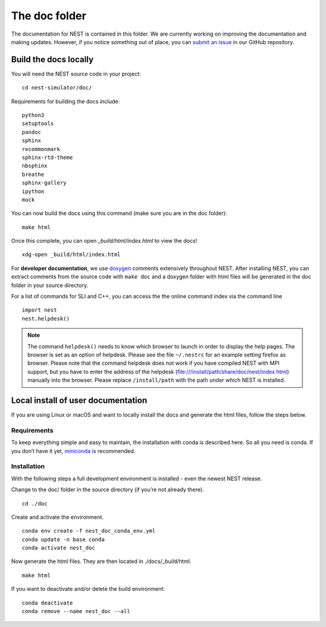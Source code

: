 The doc folder
===============

The documentation for NEST is contained in this folder. We are currently working
on improving the documentation and making updates. However, if you notice
something out of place, you can `submit an issue <https://nest.github.io/nest-simulator/development_workflow#reporting-bugs-and-issues>`_
in our GitHub repository.

Build the docs locally
-----------------------

You will need the NEST source code in your project::


    cd nest-simulator/doc/

Requirements for building the docs include::

 python3
 setuptools
 pandoc
 sphinx
 recommonmark
 sphinx-rtd-theme
 nbsphinx
 breathe
 sphinx-gallery
 ipython
 mock


You can now build the docs using this command (make sure you are in the doc folder)::

    make html


Once this complete, you can open `_build/html/index.html` to view the docs!

::

    xdg-open _build/html/index.html

For **developer documentation**, we use `doxygen <http://doxygen.org/>`__
comments extensively throughout NEST.
After installing NEST, you can extract comments from the source code with
``make doc`` and a doxygen folder with html files will be generated in the doc
folder in your source directory.

For a list of commands for SLI and C++, you can access the the online command
index via the command line

::

   import nest
   nest.helpdesk()


.. note::

 The command ``helpdesk()`` needs to know which browser to launch in order to display
 the help pages. The browser is set as an option of helpdesk. Please see the file
 ``~/.nestrc`` for an example setting firefox as browser.
 Please note that the command helpdesk does not work if you have compiled
 NEST with MPI support, but you have to enter the address of the helpdesk
 (file:///install/path/share/doc/nest/index.html) manually into the browser.
 Please replace ``/install/path`` with the path under which NEST is installed.

Local install of user documentation
--------------------------------------

If you are using Linux or macOS and want to locally install the docs
and generate the html files, follow the steps below.

Requirements
~~~~~~~~~~~~

To keep everything simple and easy to maintain, the installation with
conda is described here. So all you need is conda. If you don’t have it
yet, `miniconda <https://conda.io/miniconda.html>`__ is recommended.

Installation
~~~~~~~~~~~~

With the following steps a full development environment is installed -
even the newest NEST release.

Change to the doc/ folder in the source directory (if you’re not already there).

::

   cd ./doc

Create and activate the environment.

::

   conda env create -f nest_doc_conda_env.yml
   conda update -n base conda
   conda activate nest_doc

Now generate the html files. They are then located in ./docs/_build/html.

::

   make html

If you want to deactivate and/or delete the build environment:

::

   conda deactivate
   conda remove --name nest_doc --all
